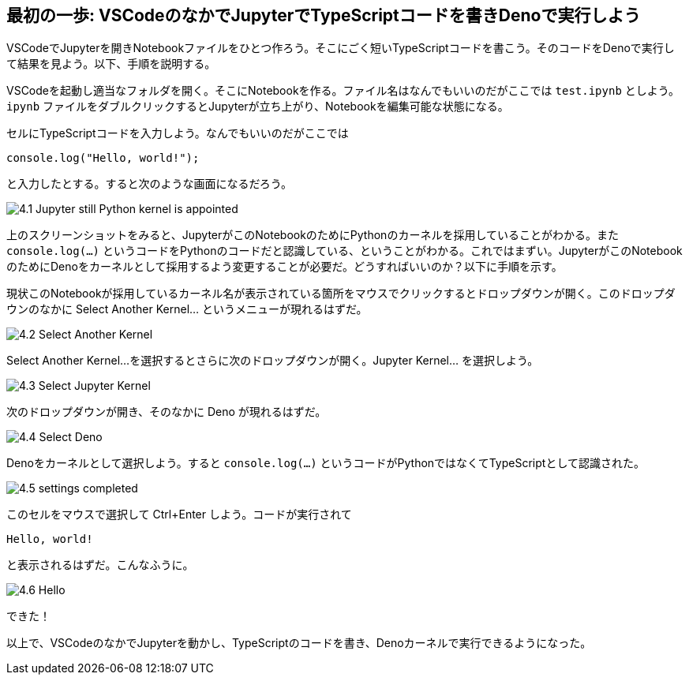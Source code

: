 == 最初の一歩: VSCodeのなかでJupyterでTypeScriptコードを書きDenoで実行しよう

VSCodeでJupyterを開きNotebookファイルをひとつ作ろう。そこにごく短いTypeScriptコードを書こう。そのコードをDenoで実行して結果を見よう。以下、手順を説明する。

VSCodeを起動し適当なフォルダを開く。そこにNotebookを作る。ファイル名はなんでもいいのだがここでは `test.ipynb` としよう。`ipynb` ファイルをダブルクリックするとJupyterが立ち上がり、Notebookを編集可能な状態になる。

セルにTypeScriptコードを入力しよう。なんでもいいのだがここでは

[source]
----
console.log("Hello, world!");
----

と入力したとする。すると次のような画面になるだろう。

image:https://kazurayam.github.io/JavaScriptAtoZ/images/4.1_Jupyter_still_Python_kernel_is_appointed.png[]

上のスクリーンショットをみると、JupyterがこのNotebookのためにPythonのカーネルを採用していることがわかる。また `console.log(...)` というコードをPythonのコードだと認識している、ということがわかる。これではまずい。JupyterがこのNotebookのためにDenoをカーネルとして採用するよう変更することが必要だ。どうすればいいのか？以下に手順を示す。

現状このNotebookが採用しているカーネル名が表示されている箇所をマウスでクリックするとドロップダウンが開く。このドロップダウンのなかに Select Another Kernel... というメニューが現れるはずだ。

image:https://kazurayam.github.io/JavaScriptAtoZ/images/4.2_Select_Another_Kernel.png[]

Select Another Kernel...を選択するとさらに次のドロップダウンが開く。Jupyter Kernel... を選択しよう。

image:https://kazurayam.github.io/JavaScriptAtoZ/images/4.3_Select_Jupyter_Kernel.png[]

次のドロップダウンが開き、そのなかに Deno が現れるはずだ。

image:https://kazurayam.github.io/JavaScriptAtoZ/images/4.4_Select_Deno.png[]

Denoをカーネルとして選択しよう。すると `console.log(...)` というコードがPythonではなくてTypeScriptとして認識された。

image:https://kazurayam.github.io/JavaScriptAtoZ/images/4.5_settings_completed.png[]

このセルをマウスで選択して Ctrl+Enter しよう。コードが実行されて

[source]
----
Hello, world!
----

と表示されるはずだ。こんなふうに。

image:https://kazurayam.github.io/JavaScriptAtoZ/images/4.6_Hello.png[]

できた！

以上で、VSCodeのなかでJupyterを動かし、TypeScriptのコードを書き、Denoカーネルで実行できるようになった。
